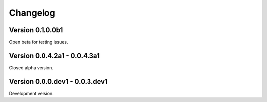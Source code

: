 =========
Changelog
=========


Version 0.1.0.0b1
=================

Open beta for testing issues.


Version 0.0.4.2a1 - 0.0.4.3a1
=============================

Closed alpha version.


Version 0.0.0.dev1 - 0.0.3.dev1
===============================

Development version.
